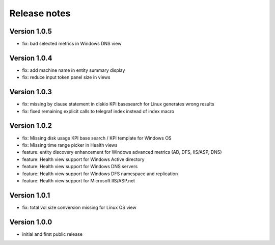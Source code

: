 Release notes
#############

Version 1.0.5
=============

- fix: bad selected metrics in Windows DNS view

Version 1.0.4
=============

- fix: add machine name in entity summary display
- fix: reduce input token panel size in views

Version 1.0.3
=============

- fix: missing by clause statement in diskio KPI basesearch for Linux generates wrong results
- fix: fixed remaining explicit calls to telegraf index instead of index macro

Version 1.0.2
=============

- fix: Missing disk usage KPI base search / KPI template for Windows OS
- fix: Missing time range picker in Health views
- feature: entity discovery enhancement for Windows advanced metrics (AD, DFS, IIS/ASP, DNS)
- feature: Health view support for Windows Active directory
- feature: Health view support for Windows DNS servers
- feature: Health view support for Windows DFS namespace and replication
- feature: Health view support for Microsoft IIS/ASP.net

Version 1.0.1
=============

- fix: total vol size conversion missing for Linux OS view

Version 1.0.0
=============

- initial and first public release
